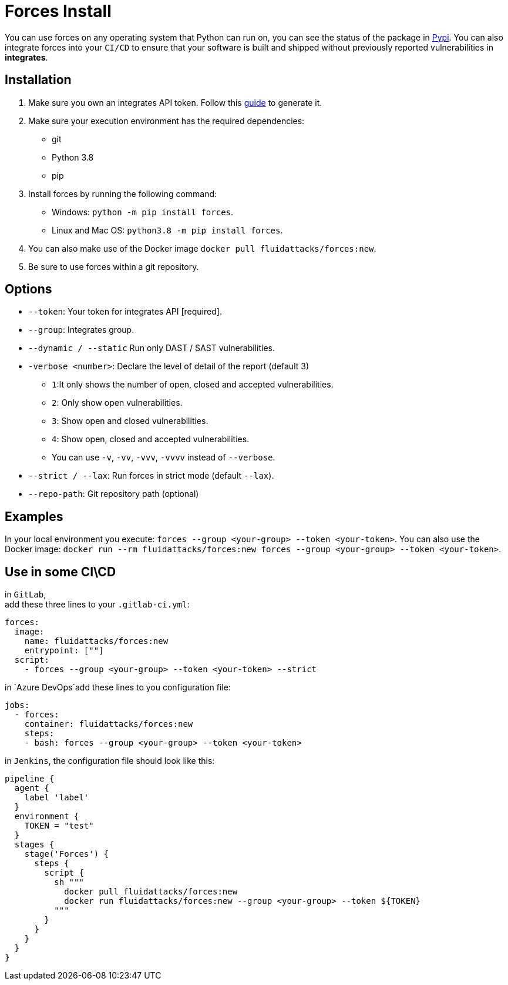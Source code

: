 :slug: products/forces/install/
:description: Forces makes use of human skills for the creation of exploits to break your build and force remediation of vulnerabilities.
:keywords: Fluid Attacks, Products, Forces, Ethical Hacking, Pentesting, Security
:forcespage: yes

= Forces Install

You can use forces on any operating system that Python can run on, you can see
the status of the package in link:https://pypi.org/project/forces/[Pypi].
You can also integrate forces into your `CI/CD` to ensure that your software
is built and shipped without previously reported vulnerabilities in
*integrates*.

== Installation

1. Make sure you own an integrates API token. Follow this link:https://community.fluidattacks.com/t/integrates-api-access/540/[guide] to generate it.
2. Make sure your execution environment has the required dependencies:
** git
** Python 3.8
** pip
3. Install forces by running the following command:
** Windows: `python -m pip install forces`.
** Linux and Mac OS: `python3.8 -m pip install forces`.
4. You can also make use of the Docker image
`docker pull fluidattacks/forces:new`.
5. Be sure to use forces within a git repository.

== Options

* `--token`: Your token for integrates API [required].
* `--group`: Integrates group.
* `--dynamic / --static` Run only DAST / SAST vulnerabilities.
* `-verbose <number>`: Declare the level of detail of the report (default 3)
** `1`:It only shows the number of open, closed and accepted vulnerabilities.
** `2`: Only show open vulnerabilities.
** `3`: Show open and closed vulnerabilities.
** `4`: Show open, closed and accepted vulnerabilities.
** You can use `-v`, `-vv`, `-vvv`, `-vvvv` instead of `--verbose`.
* `--strict / --lax`: Run forces in strict mode (default `--lax`).
* `--repo-path`: Git repository path (optional)

== Examples

In your local environment you execute:
`forces --group <your-group> --token <your-token>`.
You can also use the Docker image:
`docker run --rm fluidattacks/forces:new forces --group <your-group> --token <your-token>`.

== Use in some CI\CD

in `GitLab`, +
add these three lines to your `.gitlab-ci.yml`:

[source,yaml]
----
forces:
  image:
    name: fluidattacks/forces:new
    entrypoint: [""]
  script:
    - forces --group <your-group> --token <your-token> --strict
----

in `Azure DevOps`add these lines to you configuration file:

[source,yaml]
----
jobs:
  - forces:
    container: fluidattacks/forces:new
    steps:
    - bash: forces --group <your-group> --token <your-token>
----

in `Jenkins`, the configuration file should look like this:

[source,json]
----
pipeline {
  agent {
    label 'label'
  }
  environment {
    TOKEN = "test"
  }
  stages {
    stage('Forces') {
      steps {
        script {
          sh """
            docker pull fluidattacks/forces:new
            docker run fluidattacks/forces:new --group <your-group> --token ${TOKEN}
          """
        }
      }
    }
  }
}
----
